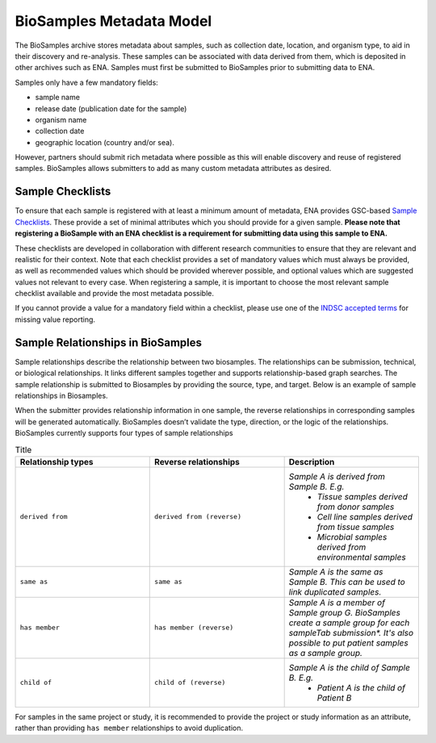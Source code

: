 BioSamples Metadata Model
=========================

The BioSamples archive stores metadata about samples, such as collection date, location, and organism type, to aid in their discovery and re-analysis. These samples can be associated with data derived from them, which is deposited in other archives such as ENA. Samples must first be submitted to BioSamples prior to submitting data to ENA.

Samples only have a few mandatory fields:

- sample name
- release date (publication date for the sample)
- organism name
- collection date
- geographic location (country and/or sea).

However, partners should submit rich metadata where possible as this will enable discovery and reuse of registered samples. BioSamples allows submitters to add as many custom metadata attributes as desired.



Sample Checklists
-----------------

To ensure that each sample is registered with at least a minimum amount of metadata, ENA provides GSC-based `Sample Checklists <https://www.ebi.ac.uk/ena/browser/checklists>`_.
These provide a set of minimal attributes which you should provide for a given sample. **Please note that registering a BioSample with an ENA checklist is a requirement for submitting data using this sample to ENA.**

These checklists are developed in collaboration with different research communities to ensure that they are relevant and realistic for their context.
Note that each checklist provides a set of mandatory values which must always be provided, as well as recommended values which should be provided wherever possible,
and optional values which are suggested values not relevant to every case. When registering a sample, it is important to choose the most relevant sample checklist available and provide the most metadata possible.

If you cannot provide a value for a mandatory field within a checklist, please use one of the `INDSC accepted terms <https://ena-docs.readthedocs.io/en/latest/submit/samples/missing-values.html>`_ for missing value reporting.




Sample Relationships in BioSamples
----------------------------------

Sample relationships describe the relationship between two biosamples. The relationships can be submission, technical, or biological relationships. It links different samples together and supports relationship-based graph searches.
The sample relationship is submitted to Biosamples by providing the source, type, and target. Below is an example of sample relationships in Biosamples.


When the submitter provides relationship information in one sample, the reverse relationships in corresponding samples will be generated automatically. BioSamples doesn’t validate the type, direction, or the logic of the relationships.
BioSamples currently supports four types of sample relationships



.. list-table:: Title
   :widths: 25 25 25
   :header-rows: 1

   * - **Relationship types**
     - **Reverse relationships**
     - **Description**
   * - ``derived from``
     - ``derived from (reverse)``
     - *Sample A is derived from Sample B. E.g.*
        - *Tissue samples derived from donor samples*
        - *Cell line samples derived from tissue samples*
        - *Microbial samples derived from environmental samples*
   * - ``same as``
     - ``same as``
     - *Sample A is the same as Sample B. This can be used to link duplicated samples.*
   * - ``has member``
     - ``has member (reverse)``
     - *Sample A is a member of Sample group G. BioSamples create a sample group for each sampleTab submission\*. It's also possible to put patient samples as a sample group.*
   * - ``child of``
     - ``child of (reverse)``
     - *Sample A is the child of Sample B. E.g.*
        - *Patient A is the child of Patient B*

For samples in the same project or study, it is recommended to provide the project or study information as an attribute, rather than providing ``has member`` relationships to avoid duplication.